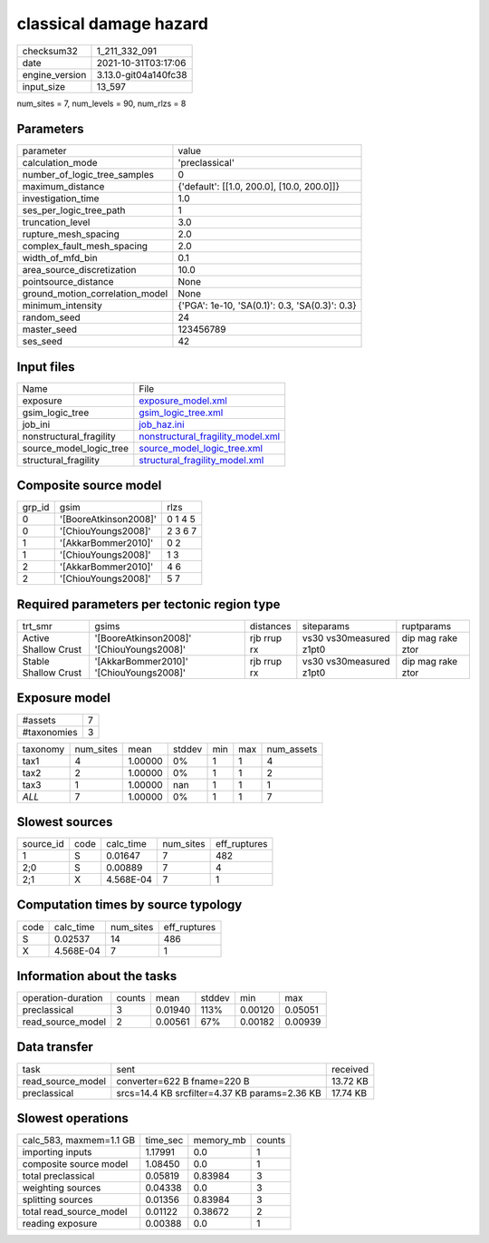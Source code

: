 classical damage hazard
=======================

+----------------+----------------------+
| checksum32     | 1_211_332_091        |
+----------------+----------------------+
| date           | 2021-10-31T03:17:06  |
+----------------+----------------------+
| engine_version | 3.13.0-git04a140fc38 |
+----------------+----------------------+
| input_size     | 13_597               |
+----------------+----------------------+

num_sites = 7, num_levels = 90, num_rlzs = 8

Parameters
----------
+---------------------------------+------------------------------------------------+
| parameter                       | value                                          |
+---------------------------------+------------------------------------------------+
| calculation_mode                | 'preclassical'                                 |
+---------------------------------+------------------------------------------------+
| number_of_logic_tree_samples    | 0                                              |
+---------------------------------+------------------------------------------------+
| maximum_distance                | {'default': [[1.0, 200.0], [10.0, 200.0]]}     |
+---------------------------------+------------------------------------------------+
| investigation_time              | 1.0                                            |
+---------------------------------+------------------------------------------------+
| ses_per_logic_tree_path         | 1                                              |
+---------------------------------+------------------------------------------------+
| truncation_level                | 3.0                                            |
+---------------------------------+------------------------------------------------+
| rupture_mesh_spacing            | 2.0                                            |
+---------------------------------+------------------------------------------------+
| complex_fault_mesh_spacing      | 2.0                                            |
+---------------------------------+------------------------------------------------+
| width_of_mfd_bin                | 0.1                                            |
+---------------------------------+------------------------------------------------+
| area_source_discretization      | 10.0                                           |
+---------------------------------+------------------------------------------------+
| pointsource_distance            | None                                           |
+---------------------------------+------------------------------------------------+
| ground_motion_correlation_model | None                                           |
+---------------------------------+------------------------------------------------+
| minimum_intensity               | {'PGA': 1e-10, 'SA(0.1)': 0.3, 'SA(0.3)': 0.3} |
+---------------------------------+------------------------------------------------+
| random_seed                     | 24                                             |
+---------------------------------+------------------------------------------------+
| master_seed                     | 123456789                                      |
+---------------------------------+------------------------------------------------+
| ses_seed                        | 42                                             |
+---------------------------------+------------------------------------------------+

Input files
-----------
+-------------------------+--------------------------------------------------------------------------+
| Name                    | File                                                                     |
+-------------------------+--------------------------------------------------------------------------+
| exposure                | `exposure_model.xml <exposure_model.xml>`_                               |
+-------------------------+--------------------------------------------------------------------------+
| gsim_logic_tree         | `gsim_logic_tree.xml <gsim_logic_tree.xml>`_                             |
+-------------------------+--------------------------------------------------------------------------+
| job_ini                 | `job_haz.ini <job_haz.ini>`_                                             |
+-------------------------+--------------------------------------------------------------------------+
| nonstructural_fragility | `nonstructural_fragility_model.xml <nonstructural_fragility_model.xml>`_ |
+-------------------------+--------------------------------------------------------------------------+
| source_model_logic_tree | `source_model_logic_tree.xml <source_model_logic_tree.xml>`_             |
+-------------------------+--------------------------------------------------------------------------+
| structural_fragility    | `structural_fragility_model.xml <structural_fragility_model.xml>`_       |
+-------------------------+--------------------------------------------------------------------------+

Composite source model
----------------------
+--------+-----------------------+---------+
| grp_id | gsim                  | rlzs    |
+--------+-----------------------+---------+
| 0      | '[BooreAtkinson2008]' | 0 1 4 5 |
+--------+-----------------------+---------+
| 0      | '[ChiouYoungs2008]'   | 2 3 6 7 |
+--------+-----------------------+---------+
| 1      | '[AkkarBommer2010]'   | 0 2     |
+--------+-----------------------+---------+
| 1      | '[ChiouYoungs2008]'   | 1 3     |
+--------+-----------------------+---------+
| 2      | '[AkkarBommer2010]'   | 4 6     |
+--------+-----------------------+---------+
| 2      | '[ChiouYoungs2008]'   | 5 7     |
+--------+-----------------------+---------+

Required parameters per tectonic region type
--------------------------------------------
+----------------------+-------------------------------------------+-------------+-------------------------+-------------------+
| trt_smr              | gsims                                     | distances   | siteparams              | ruptparams        |
+----------------------+-------------------------------------------+-------------+-------------------------+-------------------+
| Active Shallow Crust | '[BooreAtkinson2008]' '[ChiouYoungs2008]' | rjb rrup rx | vs30 vs30measured z1pt0 | dip mag rake ztor |
+----------------------+-------------------------------------------+-------------+-------------------------+-------------------+
| Stable Shallow Crust | '[AkkarBommer2010]' '[ChiouYoungs2008]'   | rjb rrup rx | vs30 vs30measured z1pt0 | dip mag rake ztor |
+----------------------+-------------------------------------------+-------------+-------------------------+-------------------+

Exposure model
--------------
+-------------+---+
| #assets     | 7 |
+-------------+---+
| #taxonomies | 3 |
+-------------+---+

+----------+-----------+---------+--------+-----+-----+------------+
| taxonomy | num_sites | mean    | stddev | min | max | num_assets |
+----------+-----------+---------+--------+-----+-----+------------+
| tax1     | 4         | 1.00000 | 0%     | 1   | 1   | 4          |
+----------+-----------+---------+--------+-----+-----+------------+
| tax2     | 2         | 1.00000 | 0%     | 1   | 1   | 2          |
+----------+-----------+---------+--------+-----+-----+------------+
| tax3     | 1         | 1.00000 | nan    | 1   | 1   | 1          |
+----------+-----------+---------+--------+-----+-----+------------+
| *ALL*    | 7         | 1.00000 | 0%     | 1   | 1   | 7          |
+----------+-----------+---------+--------+-----+-----+------------+

Slowest sources
---------------
+-----------+------+-----------+-----------+--------------+
| source_id | code | calc_time | num_sites | eff_ruptures |
+-----------+------+-----------+-----------+--------------+
| 1         | S    | 0.01647   | 7         | 482          |
+-----------+------+-----------+-----------+--------------+
| 2;0       | S    | 0.00889   | 7         | 4            |
+-----------+------+-----------+-----------+--------------+
| 2;1       | X    | 4.568E-04 | 7         | 1            |
+-----------+------+-----------+-----------+--------------+

Computation times by source typology
------------------------------------
+------+-----------+-----------+--------------+
| code | calc_time | num_sites | eff_ruptures |
+------+-----------+-----------+--------------+
| S    | 0.02537   | 14        | 486          |
+------+-----------+-----------+--------------+
| X    | 4.568E-04 | 7         | 1            |
+------+-----------+-----------+--------------+

Information about the tasks
---------------------------
+--------------------+--------+---------+--------+---------+---------+
| operation-duration | counts | mean    | stddev | min     | max     |
+--------------------+--------+---------+--------+---------+---------+
| preclassical       | 3      | 0.01940 | 113%   | 0.00120 | 0.05051 |
+--------------------+--------+---------+--------+---------+---------+
| read_source_model  | 2      | 0.00561 | 67%    | 0.00182 | 0.00939 |
+--------------------+--------+---------+--------+---------+---------+

Data transfer
-------------
+-------------------+-----------------------------------------------+----------+
| task              | sent                                          | received |
+-------------------+-----------------------------------------------+----------+
| read_source_model | converter=622 B fname=220 B                   | 13.72 KB |
+-------------------+-----------------------------------------------+----------+
| preclassical      | srcs=14.4 KB srcfilter=4.37 KB params=2.36 KB | 17.74 KB |
+-------------------+-----------------------------------------------+----------+

Slowest operations
------------------
+-------------------------+----------+-----------+--------+
| calc_583, maxmem=1.1 GB | time_sec | memory_mb | counts |
+-------------------------+----------+-----------+--------+
| importing inputs        | 1.17991  | 0.0       | 1      |
+-------------------------+----------+-----------+--------+
| composite source model  | 1.08450  | 0.0       | 1      |
+-------------------------+----------+-----------+--------+
| total preclassical      | 0.05819  | 0.83984   | 3      |
+-------------------------+----------+-----------+--------+
| weighting sources       | 0.04338  | 0.0       | 3      |
+-------------------------+----------+-----------+--------+
| splitting sources       | 0.01356  | 0.83984   | 3      |
+-------------------------+----------+-----------+--------+
| total read_source_model | 0.01122  | 0.38672   | 2      |
+-------------------------+----------+-----------+--------+
| reading exposure        | 0.00388  | 0.0       | 1      |
+-------------------------+----------+-----------+--------+